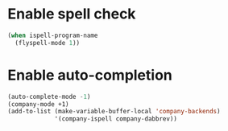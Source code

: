 * Enable spell check
  #+begin_src emacs-lisp
    (when ispell-program-name
      (flyspell-mode 1))
  #+end_src


* Enable auto-completion
  #+begin_src emacs-lisp
    (auto-complete-mode -1)
    (company-mode +1)
    (add-to-list (make-variable-buffer-local 'company-backends)
                 '(company-ispell company-dabbrev))
  #+end_src
